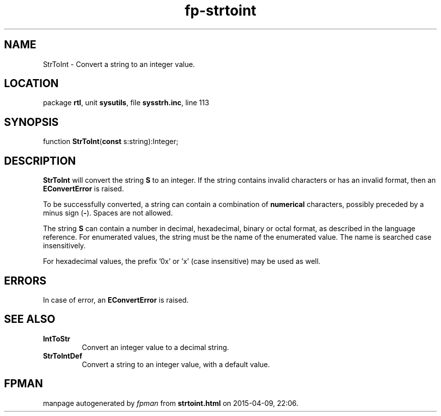 .\" file autogenerated by fpman
.TH "fp-strtoint" 3 "2014-03-14" "fpman" "Free Pascal Programmer's Manual"
.SH NAME
StrToInt - Convert a string to an integer value.
.SH LOCATION
package \fBrtl\fR, unit \fBsysutils\fR, file \fBsysstrh.inc\fR, line 113
.SH SYNOPSIS
function \fBStrToInt\fR(\fBconst\fR s:string):Integer;
.SH DESCRIPTION
\fBStrToInt\fR will convert the string \fBS\fR to an integer. If the string contains invalid characters or has an invalid format, then an \fBEConvertError\fR is raised.

To be successfully converted, a string can contain a combination of \fBnumerical\fR characters, possibly preceded by a minus sign (\fB-\fR). Spaces are not allowed.

The string \fBS\fR can contain a number in decimal, hexadecimal, binary or octal format, as described in the language reference. For enumerated values, the string must be the name of the enumerated value. The name is searched case insensitively.

For hexadecimal values, the prefix '0x' or 'x' (case insensitive) may be used as well.


.SH ERRORS
In case of error, an \fBEConvertError\fR is raised.


.SH SEE ALSO
.TP
.B IntToStr
Convert an integer value to a decimal string.
.TP
.B StrToIntDef
Convert a string to an integer value, with a default value.

.SH FPMAN
manpage autogenerated by \fIfpman\fR from \fBstrtoint.html\fR on 2015-04-09, 22:06.


